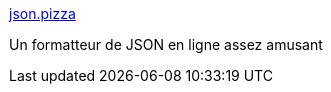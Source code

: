 :jbake-type: post
:jbake-status: published
:jbake-title: json.pizza
:jbake-tags: json,web,format,javascript,_mois_août,_année_2019
:jbake-date: 2019-08-19
:jbake-depth: ../
:jbake-uri: shaarli/1566202771000.adoc
:jbake-source: https://nicolas-delsaux.hd.free.fr/Shaarli?searchterm=https%3A%2F%2Fjson.pizza%2F&searchtags=json+web+format+javascript+_mois_ao%C3%BBt+_ann%C3%A9e_2019
:jbake-style: shaarli

https://json.pizza/[json.pizza]

Un formatteur de JSON en ligne assez amusant

